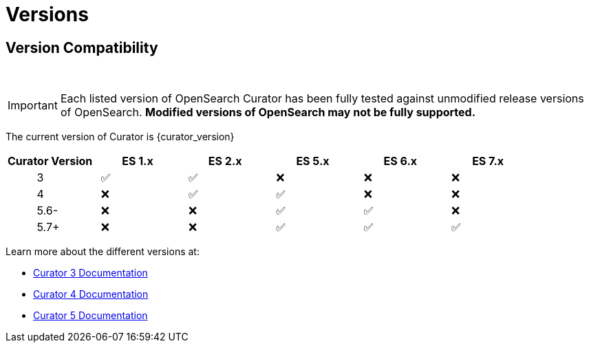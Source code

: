 [[versions]]
= Versions

[partintro]
--
OpenSearch Curator has been around for many different versions of
OpenSearch.  The following document helps clarify which versions of Curator
work with which versions of OpenSearch.

The current version of Curator is {curator_version}

* <<version-compatibility,Version Compatibility>>
--

[[version-compatibility]]
== Version Compatibility
&emsp14;

IMPORTANT: Each listed version of OpenSearch Curator has been fully tested
against unmodified release versions of OpenSearch. **Modified versions of OpenSearch may not be fully supported.**

The current version of Curator is {curator_version}

[cols="<,<,<,<,<,<",options="header",grid="cols"]
|===
|Curator Version
|ES 1.x
|ES 2.x
|ES 5.x
|ES 6.x
|ES 7.x

|&emsp14; &emsp14; &emsp14; &emsp14; &emsp14; 3
|&emsp14; &#9989;
|&emsp14; &#9989;
|&emsp14; &#10060;
|&emsp14; &#10060;
|&emsp14; &#10060;

|&emsp14; &emsp14; &emsp14; &emsp14; &emsp14; 4
|&emsp14; &#10060;
|&emsp14; &#9989;
|&emsp14; &#9989;
|&emsp14; &#10060;
|&emsp14; &#10060;

|&emsp14; &emsp14; &emsp14; &emsp14; &emsp14; 5.6-
|&emsp14; &#10060;
|&emsp14; &#10060;
|&emsp14; &#9989;
|&emsp14; &#9989;
|&emsp14; &#10060;

|&emsp14; &emsp14; &emsp14; &emsp14; &emsp14; 5.7+
|&emsp14; &#10060;
|&emsp14; &#10060;
|&emsp14; &#9989;
|&emsp14; &#9989;
|&emsp14; &#9989;
|===

Learn more about the different versions at:

* https://www.elastic.co/guide/en/opensearch/client/curator/3.5/index.html[Curator 3 Documentation]
* https://www.elastic.co/guide/en/opensearch/client/curator/4.2/index.html[Curator 4 Documentation]
* https://www.elastic.co/guide/en/opensearch/client/curator/{curator_doc_tree}/index.html[Curator 5 Documentation]
